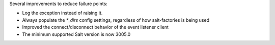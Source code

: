 Several improvements to reduce failure points:

* Log the exception instead of raising it.
* Always populate the `*_dirs` config settings, regardless of how salt-factories is being used
* Improved the connect/disconnect behavior of the event listener client
* The minimum supported Salt version is now 3005.0
